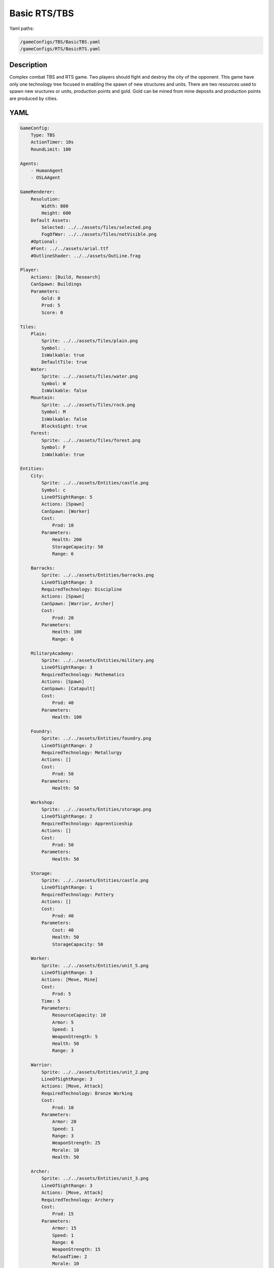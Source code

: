 ###############
Basic RTS/TBS
###############

Yaml paths:

.. code-block:: c++

    /gameConfigs/TBS/BasicTBS.yaml
    /gameConfigs/RTS/BasicRTS.yaml

.. only:: html

   .. figure:: ../../images/noNameGameTBS.gif

++++++++++++++++++++
Description
++++++++++++++++++++

Complex combat TBS and RTS game. Two players should fight and destroy the city of the opponent.
This game have only one technology tree focused in enabling the spawn of new structures and units.
There are two resources used to spawn new sructures or units, production points and gold. Gold can be mined from mine deposits and production points are produced by cities.

++++++++++++++++++++
YAML
++++++++++++++++++++
.. code-block:: yaml

    GameConfig:
        Type: TBS
        ActionTimer: 10s
        RoundLimit: 100

    Agents:
        - HumanAgent
        - OSLAAgent

    GameRenderer:
        Resolution:
            Width: 800
            Height: 600
        Default Assets:
            Selected: ../../assets/Tiles/selected.png
            FogOfWar: ../../assets/Tiles/notVisible.png
        #Optional:
        #Font: ../../assets/arial.ttf
        #OutlineShader: ../../assets/OutLine.frag

    Player:
        Actions: [Build, Research]
        CanSpawn: Buildings
        Parameters:
            Gold: 0
            Prod: 5
            Score: 0

    Tiles:
        Plain:
            Sprite: ../../assets/Tiles/plain.png
            Symbol: .
            IsWalkable: true
            DefaultTile: true
        Water:
            Sprite: ../../assets/Tiles/water.png
            Symbol: W
            IsWalkable: false
        Mountain:
            Sprite: ../../assets/Tiles/rock.png
            Symbol: M
            IsWalkable: false
            BlocksSight: true
        Forest:
            Sprite: ../../assets/Tiles/forest.png
            Symbol: F
            IsWalkable: true

    Entities:
        City:
            Sprite: ../../assets/Entities/castle.png
            Symbol: c
            LineOfSightRange: 5
            Actions: [Spawn]
            CanSpawn: [Worker]
            Cost:
                Prod: 10
            Parameters:
                Health: 200
                StorageCapacity: 50
                Range: 6

        Barracks:
            Sprite: ../../assets/Entities/barracks.png
            LineOfSightRange: 3
            RequiredTechnology: Discipline
            Actions: [Spawn]
            CanSpawn: [Warrior, Archer]
            Cost:
                Prod: 20
            Parameters:
                Health: 100
                Range: 6

        MilitaryAcademy:
            Sprite: ../../assets/Entities/military.png
            LineOfSightRange: 3
            RequiredTechnology: Mathematics
            Actions: [Spawn]
            CanSpawn: [Catapult]
            Cost:
                Prod: 40
            Parameters:
                Health: 100

        Foundry:
            Sprite: ../../assets/Entities/foundry.png
            LineOfSightRange: 2
            RequiredTechnology: Metallurgy
            Actions: []
            Cost:
                Prod: 50
            Parameters:
                Health: 50
                
        Workshop:
            Sprite: ../../assets/Entities/storage.png
            LineOfSightRange: 2
            RequiredTechnology: Apprenticeship
            Actions: []
            Cost:
                Prod: 50
            Parameters:
                Health: 50

        Storage:
            Sprite: ../../assets/Entities/castle.png
            LineOfSightRange: 1
            RequiredTechnology: Pottery
            Actions: []
            Cost:
                Prod: 40
            Parameters:
                Cost: 40
                Health: 50
                StorageCapacity: 50

        Worker:
            Sprite: ../../assets/Entities/unit_5.png
            LineOfSightRange: 3
            Actions: [Move, Mine]
            Cost:
                Prod: 5
            Time: 5
            Parameters:
                ResourceCapacity: 10
                Armor: 5
                Speed: 1
                WeaponStrength: 5
                Health: 50
                Range: 3
                
        Warrior:
            Sprite: ../../assets/Entities/unit_2.png
            LineOfSightRange: 3
            Actions: [Move, Attack]
            RequiredTechnology: Bronze Working
            Cost:
                Prod: 10
            Parameters:
                Armor: 20
                Speed: 1
                Range: 3
                WeaponStrength: 25
                Morale: 10
                Health: 50
                
        Archer:
            Sprite: ../../assets/Entities/unit_3.png
            LineOfSightRange: 3
            Actions: [Move, Attack]
            RequiredTechnology: Archery
            Cost:
                Prod: 15
            Parameters:
                Armor: 15
                Speed: 1
                Range: 6
                WeaponStrength: 15
                ReloadTime: 2
                Morale: 10
                Health: 30
                
        Catapult:
            Sprite: ../../assets/Entities/unit_4.png
            LineOfSightRange: 3
            Actions: [Move, Attack]
            RequiredTechnology: Engineering
            Cost:
                Prod: 20
            Parameters:
                Armor: 10
                Speed: 1
                Range: 15
                WeaponStrength: 40
                ReloadTime: 3
                Morale: 5
                Health: 60

        GoldVein:
            Sprite: ../../assets/Entities/gold_chest.png
            Symbol: g
            LineOfSightRange: 6
            Actions: []
            Parameters:
                Gold: 200

    EntityGroups:
        Units: [Worker, Warrior, Archer, Catapult]
        Buildings: [City, Barracks, MilitaryAcademy, Foundry, Workshop, Storage]
        Attackable: [City, Barracks, MilitaryAcademy, Foundry, Workshop, Storage, Worker, Warrior, Archer, Catapult]

    Actions:
        # Attack Actions
        Attack:
            Type: EntityAction
            Cooldown: 1
            Targets:
                Target:
                    Type: Entity
                    ValidTargets: Attackable
                    SamplingMethod:
                        Type: Neighbours
                        Options:
                            Shape: AllPositions
                    Conditions:
                        - "DifferentPlayer(Source, Target)"
                        - "InRange(Source, Target, Source.Range)"
            Effects:
                - "Attack(Target.Health, Source.WeaponStrength)"

        # Move Actions
        Move:
            Type: EntityAction
            Cooldown: 1
            Targets:
                Target:
                    Type: Position
                    SamplingMethod: 
                        Type: Dijkstra
                        Options:
                            SearchSize: 2
                            AllowDiagonals: false
                    #    Type: Neighbours
                    #    Options:
                    #        Shape: Circle
                    #        Size: 1
                    Conditions:
                        - "IsWalkable(Target)"
            Effects:
                - "Move(Source, Target)"

        #Research
        Research:
            Type: PlayerAction
            Cooldown: 0
            Targets:
                Target:
                    Type: Technology
                    ValidTargets: All  
                    Conditions:
                        - "CanResearch(Source, Target)"
                        - "CanAfford(Source, Target)"
            TriggerComplete:
                - "HasElapsedTick(Target.Time)"
            OnStart:
                - "PayCost(Source, Target)"
            OnComplete:
                - "Research(Source, Target)"
                - "ModifyResource(Source.Score, 10)"

        
        Mine:
            Type: EntityAction
            Cooldown: 1
            Targets:
                Target:
                    Type: Entity
                    ValidTargets: GoldVein
                    SamplingMethod: 
                        Type: Neighbours
                        Options:
                            Shape: Circle
                            Size: 2
                    Conditions:
                        - "ResourceGreaterEqual(Target.Gold, 40)"
            Effects:
                - "Transfer(Target.Gold, Source.Player.Gold, 40)"

        #Spawn
        Spawn:
            Type: EntityAction
            Cooldown: 0
            Targets:
                EntityTypeTarget:
                    Type: EntityType
                    ValidTargets: Units
                    Conditions:
                        - "CanSpawn(Source, EntityTypeTarget)"
                        - "CanAfford(Source.Player, EntityTypeTarget)"
                TargetPosition:
                    Type: Position
                    SamplingMethod: 
                        Type: Neighbours
                        Options:
                            Shape: Circle
                            Size: 2
                    Conditions:
                        - "IsWalkable(TargetPosition)"

            Effects:
                - "SpawnEntity(Source, EntityTypeTarget, TargetPosition)"
                - "PayCost(Source.Player, EntityTypeTarget)"
                - "ModifyResource(Source.Player.Score, 2)"

        #Build
        Build:
            Type: PlayerAction
            Cooldown: 1
            Targets:
                EntityTypeTarget:
                    Type: EntityType
                    ValidTargets: Buildings
                    Conditions:
                        - "CanAfford(Source, EntityTypeTarget)"
                        - "CanSpawn(Source, EntityTypeTarget)"

                TargetPosition:
                    Type: Position
                    SamplingMethod:
                        Type: Neighbours
                        Options:
                            Shape: AllPositions
                    Conditions:
                        - "IsWalkable(TargetPosition)"

            Effects:
                - "SpawnEntity(Source, EntityTypeTarget, TargetPosition)"
                - "PayCost(Source, EntityTypeTarget)"
                - "ModifyResource(Source.Score, 5)"

    TechnologyTrees:
        SingleTree:
            Mining:
                Description: Base technology
                Cost:
                    Prod: 10
                Time: 2
            Discipline:
                Description: Enables barracks construction.
                Requirements: [Mining]
                Cost:
                    Prod: 15
                Time: 2
            Pottery:
                Description: Allows to construct a Storage.
                Requirements: [Mining]
                Cost:
                    Prod: 10
                Time: 2
            Mathematics:
                Description: Here you can build a military academy
                Requirements: [Mining]
                Cost:
                    Prod: 15
                Time: 2
            Archery:
                Description: Here you can spawn archers.
                Requirements: [Discipline]
                Cost:
                    Gold: 20
                Time: 5
            Bronze Working:
                Description: Here you can spawn warriors.
                Requirements: [Discipline]
                Cost:
                    Gold: 20
                Time: 5
            Apprenticeship:
                Description: Here you can build a workshop.
                Requirements: [Pottery]
                Cost:
                    Gold: 30
                Time: 5
            Metallurgy:
                Description: Here you can build a foundry.
                Requirements: [Apprenticeship]
                Cost:
                    Gold: 40
                Time: 8
            Engineering:
                Description: Here you can spawn a catapult.
                Requirements: [Mathematics]
                Cost:
                    Gold: 30
                Time: 5
                

    Board:
        GenerationType: Manual
        Layout: |-
            M  M  M  M  M  M  M  M  M  M  M  M  M  M  M  M  M  M  M  M  M  M  M  M  M  M  M  M  M  M  M  M
            M  .  .  .  .  .  .  .  .  .  .  .  .  .  M  .  .  .  .  .  .  .  .  g  .  .  .  .  .  .  .  M
            M  .  .  .  .  .  .  .  .  .  .  .  .  .  .  .  .  .  .  .  .  .  .  .  .  g  .  .  .  .  .  M
            M  .  .  .  .  F  F  F  .  .  .  .  .  .  .  .  .  .  .  .  .  .  .  .  .  .  .  .  .  .  .  M
            M  .  .  .  .  .  F  .  .  W  W  .  .  .  .  .  .  .  .  .  .  .  .  .  .  g  .  .  .  .  .  M
            M  .  .  g  .  .  .  .  .  W  W  .  .  .  .  .  .  c1 .  .  .  .  M  M  .  .  .  .  .  M  M  M
            M  .  .  g  .  .  .  .  .  .  W  W  W  W  .  .  .  .  .  .  .  .  W  W  W  W  W  W  W  W  W  W
            M  .  .  g  .  .  g  g  g  .  W  W  W  W  .  .  .  .  .  .  .  .  W  W  W  W  W  W  W  W  W  W
            M  M  M  g  .  .  .  .  g  .  .  .  W  W  W  W  W  W  W  W  W  W  W  W  W  W  W  W  W  W  W  W
            M  .  .  .  .  .  .  .  .  .  .  .  .  W  W  W  W  W  W  W  W  W  W  W  W  W  W  W  W  W  W  W
            M  .  .  .  .  .  .  M  M  M  M  M  M  M  M  M  M  M  M  M  M  M  M  M  M  M  .  W  W  W  W  W
            M  M  M  .  .  .  .  .  .  .  .  .  .  .  .  .  .  .  .  .  .  .  .  .  .  .  .  W  W  W  W  W
            M  .  .  .  g  .  .  .  .  .  .  .  .  .  .  .  .  .  .  .  .  .  .  .  .  .  .  .  .  .  .  M
            M  .  .  g  .  .  F  F  F  F  .  .  .  .  .  .  .  c0 .  .  .  .  .  .  .  g  .  .  .  .  .  M
            M  M  M  g  .  .  .  F  F  .  .  .  .  .  .  .  .  .  .  .  .  .  .  .  .  g  .  .  .  .  .  M
            M  .  .  .  .  .  .  .  .  .  .  .  .  .  .  .  .  .  .  .  .  .  .  g  .  .  .  .  .  .  .  M
            M  M  M  M  M  M  M  M  M  M  M  M  M  M  M  M  M  M  M  M  M  M  M  M  M  M  M  M  M  M  M  M
                    
    ForwardModel:
        LoseConditions: #If true: Player -> cant play
            HasNoCity:
            - "HasNoEntity(Source, City)"

        Trigger:
            - OnTick:
                ValidTargets: City
                Conditions:
                    - "IsPlayerEntity(Source)"
                Effects:
                    - "ModifyResource(Source.Player.Prod, 1)"
            - OnTick:
                ValidTargets: Workshop
                Conditions:
                    - "IsPlayerEntity(Source)"
                Effects:
                    - "ModifyResource(Source.Player.Prod, 2)"
            - OnTick:
                ValidTargets: Foundry
                Conditions:
                    - "IsPlayerEntity(Source)"
                    - "ResourceGreaterEqual(Source.Player.Gold, 2)"
                Effects:
                    - "ModifyResource(Source.Player.Gold, -2)"
                    - "ModifyResource(Source.Player.Prod, 4)"

    #Game Description
    GameDescription:
        Type: CombatGame
        Actions:
            Move: [Move]
            Research: [Research]
            Gather: [Mine]
            Spawn: [Spawn, Build]
            Attack: [Attack]
        Entities:
            Base: [City]
            Building: [City, Barracks, MilitaryAcademy, Foundry, Workshop, Storage]
            Spawner: [City, Barracks, MilitaryAcademy]
            Unit: [Worker, Warrior, Archer, Catapult]
            Fighter: [Warrior, Archer, Catapult]
            NoFighter: [Worker]
            Melee: [Warrior]
            Ranged: [Archer, Catapult]